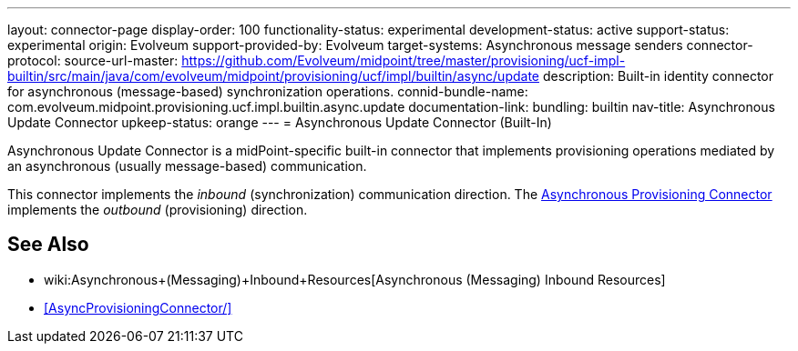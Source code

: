 ---
layout: connector-page
display-order: 100
functionality-status: experimental
development-status: active
support-status: experimental
origin: Evolveum
support-provided-by: Evolveum
target-systems: Asynchronous message senders
connector-protocol:
source-url-master: https://github.com/Evolveum/midpoint/tree/master/provisioning/ucf-impl-builtin/src/main/java/com/evolveum/midpoint/provisioning/ucf/impl/builtin/async/update
description: Built-in identity connector for asynchronous (message-based) synchronization operations.
connid-bundle-name: com.evolveum.midpoint.provisioning.ucf.impl.builtin.async.update
documentation-link:
bundling: builtin
nav-title: Asynchronous Update Connector
upkeep-status: orange
---
= Asynchronous Update Connector (Built-In)

Asynchronous Update Connector is a midPoint-specific built-in connector that implements provisioning operations mediated by an asynchronous (usually message-based) communication.

// TODO: documentation-link after content is migrated from wiki

This connector implements the _inbound_ (synchronization) communication direction.
The xref:AsyncProvisioningConnector/[Asynchronous Provisioning Connector] implements the _outbound_ (provisioning) direction.

== See Also

* wiki:Asynchronous+(Messaging)+Inbound+Resources[Asynchronous (Messaging) Inbound Resources]

* xref:AsyncProvisioningConnector/[]

